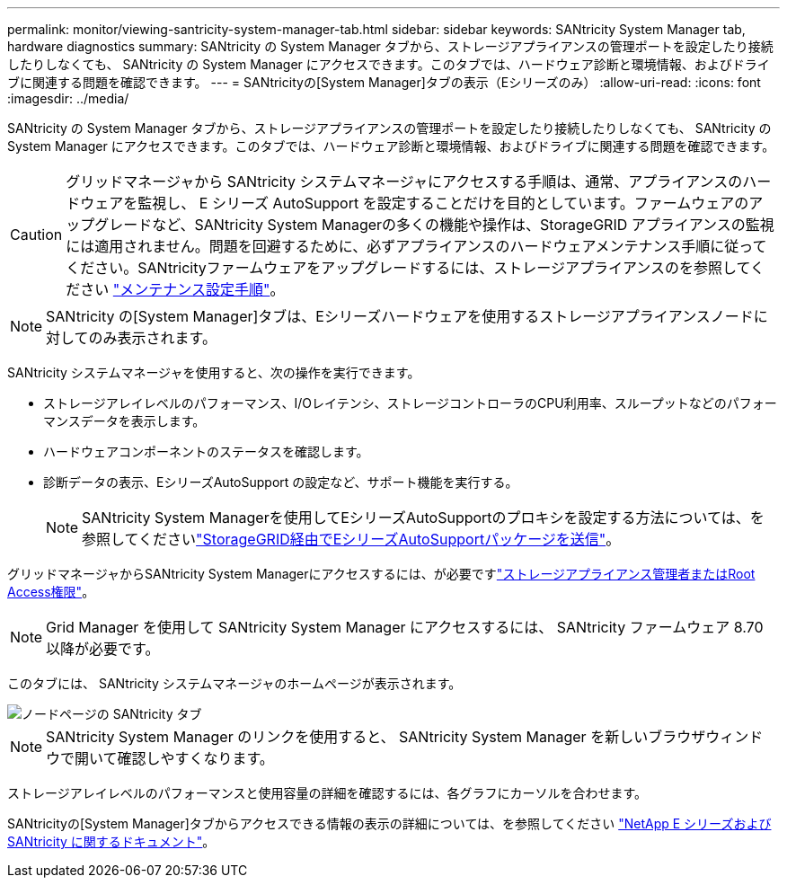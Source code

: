 ---
permalink: monitor/viewing-santricity-system-manager-tab.html 
sidebar: sidebar 
keywords: SANtricity System Manager tab, hardware diagnostics 
summary: SANtricity の System Manager タブから、ストレージアプライアンスの管理ポートを設定したり接続したりしなくても、 SANtricity の System Manager にアクセスできます。このタブでは、ハードウェア診断と環境情報、およびドライブに関連する問題を確認できます。 
---
= SANtricityの[System Manager]タブの表示（Eシリーズのみ）
:allow-uri-read: 
:icons: font
:imagesdir: ../media/


[role="lead"]
SANtricity の System Manager タブから、ストレージアプライアンスの管理ポートを設定したり接続したりしなくても、 SANtricity の System Manager にアクセスできます。このタブでは、ハードウェア診断と環境情報、およびドライブに関連する問題を確認できます。


CAUTION: グリッドマネージャから SANtricity システムマネージャにアクセスする手順は、通常、アプライアンスのハードウェアを監視し、 E シリーズ AutoSupport を設定することだけを目的としています。ファームウェアのアップグレードなど、SANtricity System Managerの多くの機能や操作は、StorageGRID アプライアンスの監視には適用されません。問題を回避するために、必ずアプライアンスのハードウェアメンテナンス手順に従ってください。SANtricityファームウェアをアップグレードするには、ストレージアプライアンスのを参照してください https://docs.netapp.com/us-en/storagegrid-appliances/landing-maintain-hdwr/index.html["メンテナンス設定手順"^]。


NOTE: SANtricity の[System Manager]タブは、Eシリーズハードウェアを使用するストレージアプライアンスノードに対してのみ表示されます。

SANtricity システムマネージャを使用すると、次の操作を実行できます。

* ストレージアレイレベルのパフォーマンス、I/Oレイテンシ、ストレージコントローラのCPU利用率、スループットなどのパフォーマンスデータを表示します。
* ハードウェアコンポーネントのステータスを確認します。
* 診断データの表示、EシリーズAutoSupport の設定など、サポート機能を実行する。
+

NOTE: SANtricity System Managerを使用してEシリーズAutoSupportのプロキシを設定する方法については、を参照してくださいlink:../admin/sending-eseries-autosupport-messages-through-storagegrid.html["StorageGRID経由でEシリーズAutoSupportパッケージを送信"]。



グリッドマネージャからSANtricity System Managerにアクセスするには、が必要ですlink:../admin/admin-group-permissions.html["ストレージアプライアンス管理者またはRoot Access権限"]。


NOTE: Grid Manager を使用して SANtricity System Manager にアクセスするには、 SANtricity ファームウェア 8.70 以降が必要です。

このタブには、 SANtricity システムマネージャのホームページが表示されます。

image::../media/nodes_page_santricity_tab.png[ノードページの SANtricity タブ]


NOTE: SANtricity System Manager のリンクを使用すると、 SANtricity System Manager を新しいブラウザウィンドウで開いて確認しやすくなります。

ストレージアレイレベルのパフォーマンスと使用容量の詳細を確認するには、各グラフにカーソルを合わせます。

SANtricityの[System Manager]タブからアクセスできる情報の表示の詳細については、を参照してください https://docs.netapp.com/us-en/e-series-family/index.html["NetApp E シリーズおよび SANtricity に関するドキュメント"^]。

